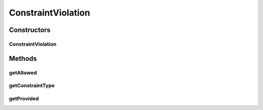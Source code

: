 ConstraintViolation
===================

.. java:package:: com.hubspot.httpql.error
   :noindex:

.. java:type:: @SuppressWarnings public class ConstraintViolation extends RuntimeException

Constructors
------------
ConstraintViolation
^^^^^^^^^^^^^^^^^^^

.. java:constructor:: public ConstraintViolation(ConstraintType constraintType, int provided, int allowed)
   :outertype: ConstraintViolation

Methods
-------
getAllowed
^^^^^^^^^^

.. java:method:: public int getAllowed()
   :outertype: ConstraintViolation

getConstraintType
^^^^^^^^^^^^^^^^^

.. java:method:: public ConstraintType getConstraintType()
   :outertype: ConstraintViolation

getProvided
^^^^^^^^^^^

.. java:method:: public int getProvided()
   :outertype: ConstraintViolation

